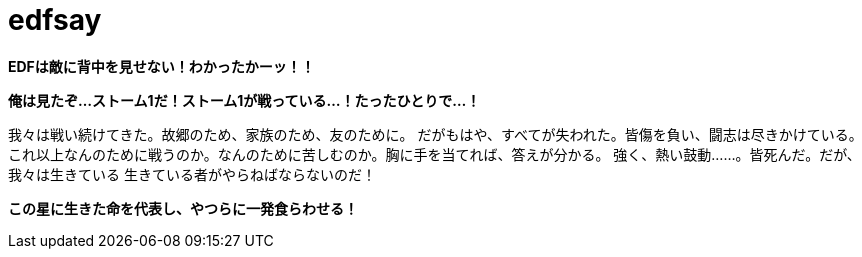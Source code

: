 = edfsay

**EDFは敵に背中を見せない！わかったかーッ！！**

**俺は見たぞ...ストーム1だ！ストーム1が戦っている...！たったひとりで...！**

我々は戦い続けてきた。故郷のため、家族のため、友のために。
だがもはや、すべてが失われた。皆傷を負い、闘志は尽きかけている。
これ以上なんのために戦うのか。なんのために苦しむのか。胸に手を当てれば、答えが分かる。
強く、熱い鼓動……。皆死んだ。だが、我々は生きている
生きている者がやらねばならないのだ！

**この星に生きた命を代表し、やつらに一発食らわせる！**
